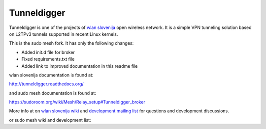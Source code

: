 Tunneldigger
============

Tunneldigger is one of the projects of `wlan slovenija`_ open wireless network.
It is a simple VPN tunneling solution based on L2TPv3 tunnels supported in
recent Linux kernels.

.. _wlan slovenija: http://wlan-si.net

This is the sudo mesh fork. It has only the following changes:

- Added init.d file for broker
- Fixed requirements.txt file
- Added link to improved documentation in this readme file

wlan slovenija documentation is found at:

http://tunneldigger.readthedocs.org/

and sudo mesh documentation is found at:

https://sudoroom.org/wiki/Mesh/Relay_setup#Tunneldigger_broker

More info at on `wlan slovenija wiki`_ and `development mailing list`_ for
questions and development discussions.

.. _wlan slovenija wiki: https://dev.wlan-si.net/wiki/Tunneldigger
.. _development mailing list: https://wlan-si.net/lists/info/development

or sudo mesh wiki and development list:

.. _sudo mesh wiki: https://sudoroom.org/wiki/Mesh
.. _sudo mesh mailing list: http://lists.sudoroom.org/listinfo/mesh


